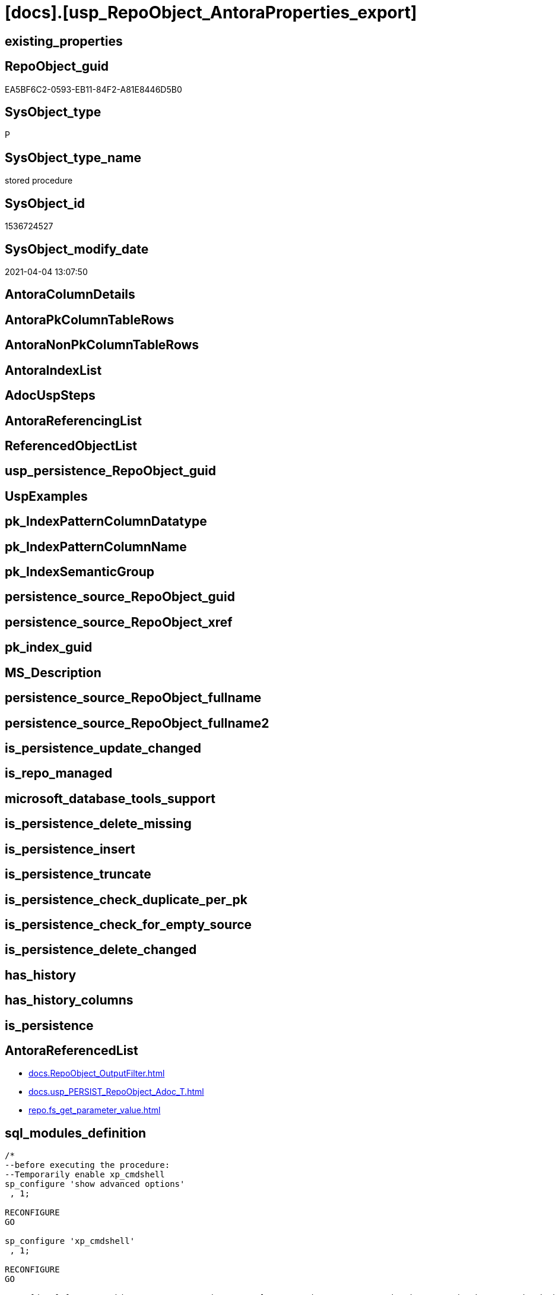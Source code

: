 = [docs].[usp_RepoObject_AntoraProperties_export]

== existing_properties

// tag::existing_properties[]
:ExistsProperty--AntoraReferencedList:
:ExistsProperty--sql_modules_definition:
// end::existing_properties[]

== RepoObject_guid

// tag::RepoObject_guid[]
EA5BF6C2-0593-EB11-84F2-A81E8446D5B0
// end::RepoObject_guid[]

== SysObject_type

// tag::SysObject_type[]
P 
// end::SysObject_type[]

== SysObject_type_name

// tag::SysObject_type_name[]
stored procedure
// end::SysObject_type_name[]

== SysObject_id

// tag::SysObject_id[]
1536724527
// end::SysObject_id[]

== SysObject_modify_date

// tag::SysObject_modify_date[]
2021-04-04 13:07:50
// end::SysObject_modify_date[]

== AntoraColumnDetails

// tag::AntoraColumnDetails[]

// end::AntoraColumnDetails[]

== AntoraPkColumnTableRows

// tag::AntoraPkColumnTableRows[]

// end::AntoraPkColumnTableRows[]

== AntoraNonPkColumnTableRows

// tag::AntoraNonPkColumnTableRows[]

// end::AntoraNonPkColumnTableRows[]

== AntoraIndexList

// tag::AntoraIndexList[]

// end::AntoraIndexList[]

== AdocUspSteps

// tag::AdocUspSteps[]

// end::AdocUspSteps[]


== AntoraReferencingList

// tag::AntoraReferencingList[]

// end::AntoraReferencingList[]


== ReferencedObjectList

// tag::ReferencedObjectList[]

// end::ReferencedObjectList[]


== usp_persistence_RepoObject_guid

// tag::usp_persistence_RepoObject_guid[]

// end::usp_persistence_RepoObject_guid[]


== UspExamples

// tag::UspExamples[]

// end::UspExamples[]


== pk_IndexPatternColumnDatatype

// tag::pk_IndexPatternColumnDatatype[]

// end::pk_IndexPatternColumnDatatype[]


== pk_IndexPatternColumnName

// tag::pk_IndexPatternColumnName[]

// end::pk_IndexPatternColumnName[]


== pk_IndexSemanticGroup

// tag::pk_IndexSemanticGroup[]

// end::pk_IndexSemanticGroup[]


== persistence_source_RepoObject_guid

// tag::persistence_source_RepoObject_guid[]

// end::persistence_source_RepoObject_guid[]


== persistence_source_RepoObject_xref

// tag::persistence_source_RepoObject_xref[]

// end::persistence_source_RepoObject_xref[]


== pk_index_guid

// tag::pk_index_guid[]

// end::pk_index_guid[]


== MS_Description

// tag::MS_Description[]

// end::MS_Description[]


== persistence_source_RepoObject_fullname

// tag::persistence_source_RepoObject_fullname[]

// end::persistence_source_RepoObject_fullname[]


== persistence_source_RepoObject_fullname2

// tag::persistence_source_RepoObject_fullname2[]

// end::persistence_source_RepoObject_fullname2[]


== is_persistence_update_changed

// tag::is_persistence_update_changed[]

// end::is_persistence_update_changed[]


== is_repo_managed

// tag::is_repo_managed[]

// end::is_repo_managed[]


== microsoft_database_tools_support

// tag::microsoft_database_tools_support[]

// end::microsoft_database_tools_support[]


== is_persistence_delete_missing

// tag::is_persistence_delete_missing[]

// end::is_persistence_delete_missing[]


== is_persistence_insert

// tag::is_persistence_insert[]

// end::is_persistence_insert[]


== is_persistence_truncate

// tag::is_persistence_truncate[]

// end::is_persistence_truncate[]


== is_persistence_check_duplicate_per_pk

// tag::is_persistence_check_duplicate_per_pk[]

// end::is_persistence_check_duplicate_per_pk[]


== is_persistence_check_for_empty_source

// tag::is_persistence_check_for_empty_source[]

// end::is_persistence_check_for_empty_source[]


== is_persistence_delete_changed

// tag::is_persistence_delete_changed[]

// end::is_persistence_delete_changed[]


== has_history

// tag::has_history[]

// end::has_history[]


== has_history_columns

// tag::has_history_columns[]

// end::has_history_columns[]


== is_persistence

// tag::is_persistence[]

// end::is_persistence[]


== AntoraReferencedList

// tag::AntoraReferencedList[]
* xref:docs.RepoObject_OutputFilter.adoc[]
* xref:docs.usp_PERSIST_RepoObject_Adoc_T.adoc[]
* xref:repo.fs_get_parameter_value.adoc[]
// end::AntoraReferencedList[]


== sql_modules_definition

// tag::sql_modules_definition[]
[source,sql]
----

/*
--before executing the procedure:
--Temporarily enable xp_cmdshell
sp_configure 'show advanced options'
 , 1;

RECONFIGURE
GO

sp_configure 'xp_cmdshell'
 , 1;

RECONFIGURE
GO

EXEC [docs].[usp_RepoObject_AntoraProperties_export] @outputDir = 'D:\Repos\GitHub\DataHandwerk\DataHandwerk-docs\docs\modules\sqldb\partials\'

--you can also disable later again:
--Disable xp_cmdshell
sp_configure 'xp_cmdshell'
 , 0

RECONFIGURE
GO

sp_configure 'show advanced options'
 , 0

RECONFIGURE
GO

*/
CREATE PROCEDURE [docs].[usp_RepoObject_AntoraProperties_export]
 --output directory for the files to be created
 @outputDir NVARCHAR(1000) = NULL -- example: 'D:\Repos\GitHub\DataHandwerk\DataHandwerk-docs\docs\modules\sqldb\partials\'
 --SQL instance from which the data will be exported
 --specify whether you are connecting to the SQL instance with a trusted connection (Windows Authentication) or not
 , @isTrustedConnection BIT = 1
 --If isTrustedConnection is set to 0 then you will need to add username and password for connecting to the SQL Server instance
 , @userName NVARCHAR(250) = 'loginName'
 , @password NVARCHAR(250) = 'password'
 --
AS
SET @outputDir = ISNULL(@outputDir, (
   SELECT [repo].[fs_get_parameter_value]('Adoc_AntoraDocModulFolder', '')
   ) + 'partials\')

--Declare variables 
DECLARE @command NVARCHAR(4000);
DECLARE @Object_fullname NVARCHAR(261);
DECLARE @Object_fullname2 NVARCHAR(257);
DECLARE @instanceName NVARCHAR(500) = @@servername --example: 'ACER-F17\SQL2019', '.\SQL2019', localhost\SQL2019
DECLARE @databaseName NVARCHAR(128) = DB_NAME()
DECLARE @TrustedUserPassword NVARCHAR(1000)

IF @isTrustedConnection = 1
 SET @TrustedUserPassword = ' -T'
ELSE
 SET @TrustedUserPassword = ' -U ' + @userName + ' -P ' + @password

--persist
EXEC [docs].[usp_PERSIST_RepoObject_Adoc_T]

DECLARE db_cursor CURSOR
FOR
SELECT RepoObject_fullname
 , RepoObject_fullname2
FROM docs.[RepoObject_OutputFilter]
ORDER BY RepoObject_fullname

OPEN db_cursor

FETCH NEXT
FROM db_cursor
INTO @Object_fullname
 , @Object_fullname2

WHILE @@FETCH_STATUS = 0
BEGIN
 --Dynamically construct the BCP command
 --
 --bcp "SELECT [AdocContent] FROM [docs].[RepoObject_Adoc_T] WITH (READUNCOMMITTED) where [RepoObject_fullname] = '[config].[type]'" queryout D:\Repos\GitHub\DataHandwerk\DataHandwerk-docs\docs\modules\sqldb\pages\[config].[type].adoc -S localhost\sql2019 -d dhw_self -c -T
 --
 SET @command = 'bcp "SELECT [AdocContent] FROM [docs].[RepoObject_Adoc_T] WITH (READUNCOMMITTED) where [RepoObject_fullname] = '''
  --
  + @Object_fullname
  --
  + '''" queryout ' + @outputDir + @Object_fullname2 + '.adoc'
  --
  + ' -S ' + @instanceName
  --
  + ' -d ' + ' dhw_self'
  --
  + ' -c'
  --
  + @TrustedUserPassword

 PRINT @command

 --Execute the BCP command
 EXEC xp_cmdshell @command
  , no_output

 FETCH NEXT
 FROM db_cursor
 INTO @Object_fullname
  , @Object_fullname2
END

CLOSE db_cursor

DEALLOCATE db_cursor

----
// end::sql_modules_definition[]


